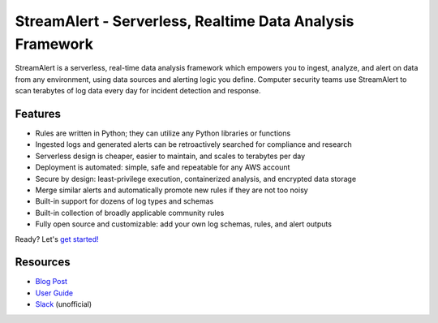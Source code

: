 StreamAlert - Serverless, Realtime Data Analysis Framework
==========================================================

.. image:: https://github.com/airbnb/streamalert/workflows/Actions%20CI/badge.svg
  :target: https://github.com/airbnb/streamalert/actions?query=workflow%3AActions+CI

.. image:: https://coveralls.io/repos/github/airbnb/streamalert/badge.svg?branch=master
  :target: https://coveralls.io/github/airbnb/streamalert?branch=master

.. image:: docs/images/sa-banner.png
  :align: center
  :alt: StreamAlert

StreamAlert is a serverless, real-time data analysis framework which empowers you to ingest, analyze,
and alert on data from any environment, using data sources and alerting logic you define. Computer
security teams use StreamAlert to scan terabytes of log data every day for incident detection and
response.

Features
--------

* Rules are written in Python; they can utilize any Python libraries or functions
* Ingested logs and generated alerts can be retroactively searched for compliance and research
* Serverless design is cheaper, easier to maintain, and scales to terabytes per day
* Deployment is automated: simple, safe and repeatable for any AWS account
* Secure by design: least-privilege execution, containerized analysis, and encrypted data storage
* Merge similar alerts and automatically promote new rules if they are not too noisy
* Built-in support for dozens of log types and schemas
* Built-in collection of broadly applicable community rules
* Fully open source and customizable: add your own log schemas, rules, and alert outputs

Ready? Let's `get started! <https://streamalert.readthedocs.io/>`_

Resources
-----------

* `Blog Post <https://medium.com/@airbnbeng/e8619e3e5043>`_
* `User Guide <https://streamalert.io/>`_
* `Slack <https://streamalert.herokuapp.com>`_ (unofficial)
